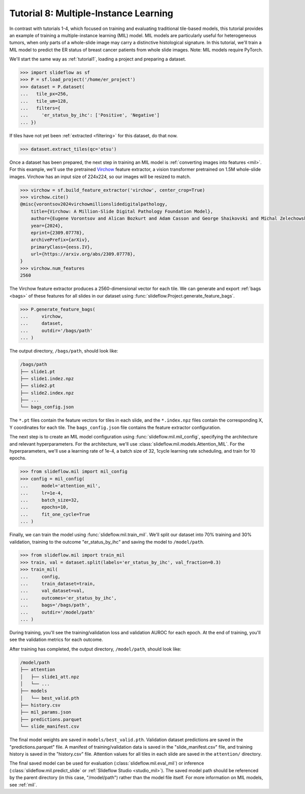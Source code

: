 .. _tutorial8:

Tutorial 8: Multiple-Instance Learning
======================================

In contrast with tutorials 1-4, which focused on training and evaluating traditional tile-based models, this tutorial provides an example of training a multiple-instance learning (MIL) model. MIL models are particularly useful for heterogeneous tumors, when only parts of a whole-slide image may carry a distinctive histological signature. In this tutorial, we'll train a MIL model to predict the ER status of breast cancer patients from whole slide images. Note: MIL models require PyTorch.

We'll start the same way as :ref:`tutorial1`, loading a project and preparing a dataset.

.. code-block:: python

    >>> import slideflow as sf
    >>> P = sf.load_project('/home/er_project')
    >>> dataset = P.dataset(
    ...   tile_px=256,
    ...   tile_um=128,
    ...   filters={
    ...     'er_status_by_ihc': ['Positive', 'Negative']
    ... })

If tiles have not yet been :ref:`extracted <filtering>` for this dataset, do that now.

.. code-block:: python

    >>> dataset.extract_tiles(qc='otsu')

Once a dataset has been prepared, the next step in training an MIL model is :ref:`converting images into features <mil>`. For this example, we'll use the pretrained `Virchow <https://huggingface.co/paige-ai/Virchow>`_ feature extractor, a vision transformer pretrained on 1.5M whole-slide images.  Virchow has an input size of 224x224, so our images will be resized to match.

.. code-block:: python

    >>> virchow = sf.build_feature_extractor('virchow', center_crop=True)
    >>> virchow.cite()
    @misc{vorontsov2024virchowmillionslidedigitalpathology,
        title={Virchow: A Million-Slide Digital Pathology Foundation Model},
        author={Eugene Vorontsov and Alican Bozkurt and Adam Casson and George Shaikovski and Michal Zelechowski and Siqi Liu and Kristen Severson and Eric Zimmermann and James Hall and Neil Tenenholtz and Nicolo Fusi and Philippe Mathieu and Alexander van Eck and Donghun Lee and Julian Viret and Eric Robert and Yi Kan Wang and Jeremy D. Kunz and Matthew C. H. Lee and Jan Bernhard and Ran A. Godrich and Gerard Oakley and Ewan Millar and Matthew Hanna and Juan Retamero and William A. Moye and Razik Yousfi and Christopher Kanan and David Klimstra and Brandon Rothrock and Thomas J. Fuchs},
        year={2024},
        eprint={2309.07778},
        archivePrefix={arXiv},
        primaryClass={eess.IV},
        url={https://arxiv.org/abs/2309.07778},
    }
    >>> virchow.num_features
    2560

The Virchow feature extractor produces a 2560-dimensional vector for each tile. We can generate and export :ref:`bags <bags>` of these features for all slides in our dataset using :func:`slideflow.Project.generate_feature_bags`.

.. code-block:: python

    >>> P.generate_feature_bags(
    ...     virchow,
    ...     dataset,
    ...     outdir='/bags/path'
    ... )

The output directory, ``/bags/path``, should look like:

.. code-block:: bash

    /bags/path
    ├── slide1.pt
    ├── slide1.indez.npz
    ├── slide2.pt
    ├── slide2.index.npz
    ├── ...
    └── bags_config.json

The ``*.pt`` files contain the feature vectors for tiles in each slide, and the ``*.index.npz`` files contain the corresponding X, Y coordinates for each tile.  The ``bags_config.json`` file contains the feature extractor configuration.

The next step is to create an MIL model configuration using :func:`slideflow.mil.mil_config`, specifying the architecture and relevant hyperparameters. For the architecture, we'll use :class:`slideflow.mil.models.Attention_MIL`. For the hyperparameters, we'll use a learning rate of 1e-4, a batch size of 32, 1cycle learning rate scheduling, and train for 10 epochs.

.. code-block:: python

    >>> from slideflow.mil import mil_config
    >>> config = mil_config(
    ...     model='attention_mil',
    ...     lr=1e-4,
    ...     batch_size=32,
    ...     epochs=10,
    ...     fit_one_cycle=True
    ... )

Finally, we can train the model using :func:`slideflow.mil.train_mil`. We'll split our dataset into 70% training and 30% validation, training to the outcome "er_status_by_ihc" and saving the model to ``/model/path``.

.. code-block:: python

    >>> from slideflow.mil import train_mil
    >>> train, val = dataset.split(labels='er_status_by_ihc', val_fraction=0.3)
    >>> train_mil(
    ...     config,
    ...     train_dataset=train,
    ...     val_dataset=val,
    ...     outcomes='er_status_by_ihc',
    ...     bags='/bags/path',
    ...     outdir='/model/path'
    ... )

During training, you'll see the training/validation loss and validation AUROC for each epoch. At the end of training, you'll see the validation metrics for each outcome.

.. rst-class:: sphx-glr-script-out

 .. code-block:: none

    [18:51:01] INFO     Training FastAI MIL model with config:
               INFO     TrainerConfigFastAI(
                            aggregation_level='slide'
                            lr=0.0001
                            wd=1e-05
                            bag_size=512
                            fit_one_cycle=True
                            epochs=10
                            batch_size=32
                            model='attention_mil'
                            apply_softmax=True
                            model_kwargs=None
                            use_lens=True
                        )
    [18:51:02] INFO     Training dataset: 272 merged bags (from 272 possible slides)
               INFO     Validation dataset: 116 merged bags (from 116 possible slides)
    [18:51:04] INFO     Training model Attention_MIL (in=1024, out=2, loss=CrossEntropyLoss)
    epoch     train_loss  valid_loss  roc_auc_score  time
    0         0.328032    0.285096    0.580233       00:01
    Better model found at epoch 0 with valid_loss value: 0.2850962281227112.
    1         0.319219    0.266496    0.733721       00:01
    Better model found at epoch 1 with valid_loss value: 0.266496479511261.
    2         0.293969    0.230561    0.859690       00:01
    Better model found at epoch 2 with valid_loss value: 0.23056122660636902.
    3         0.266627    0.190546    0.927519       00:01
    Better model found at epoch 3 with valid_loss value: 0.1905461698770523.
    4         0.236985    0.165320    0.939147       00:01
    Better model found at epoch 4 with valid_loss value: 0.16532012820243835.
    5         0.215019    0.153572    0.946512       00:01
    Better model found at epoch 5 with valid_loss value: 0.153572216629982.
    6         0.199093    0.144464    0.948837       00:01
    Better model found at epoch 6 with valid_loss value: 0.1444639265537262.
    7         0.185597    0.141776    0.952326       00:01
    Better model found at epoch 7 with valid_loss value: 0.14177580177783966.
    8         0.173794    0.141409    0.951938       00:01
    Better model found at epoch 8 with valid_loss value: 0.14140936732292175.
    9         0.167547    0.140791    0.952713       00:01
    Better model found at epoch 9 with valid_loss value: 0.14079126715660095.
    [18:51:18] INFO     Predictions saved to {...}/predictions.parquet
               INFO     Validation metrics for outcome brs_class:
    [18:51:18] INFO     slide-level AUC (cat # 0): 0.953 AP: 0.984 (opt. threshold: 0.544)
               INFO     slide-level AUC (cat # 1): 0.953 AP: 0.874 (opt. threshold: 0.458)
               INFO     Category 0 acc: 88.4% (76/86)
               INFO     Category 1 acc: 83.3% (25/30)

After training has completed, the output directory, ``/model/path``, should look like:

.. code-block:: bash

    /model/path
    ├── attention
    │   ├── slide1_att.npz
    │   └── ...
    ├── models
    │   └── best_valid.pth
    ├── history.csv
    ├── mil_params.json
    ├── predictions.parquet
    └── slide_manifest.csv

The final model weights are saved in ``models/best_valid.pth``. Validation dataset predictions are saved in the "predictions.parquet" file. A manifest of training/validation data is saved in the "slide_manifest.csv" file, and training history is saved in the "history.csv" file. Attention values for all tiles in each slide are saved in the ``attention/`` directory.

The final saved model can be used for evaluation (:class:`slideflow.mil.eval_mil`) or inference (:class:`slideflow.mil.predict_slide` or :ref:`Slideflow Studio <studio_mil>`). The saved model path should be referenced by the parent directory (in this case, "/model/path") rather than the model file itself. For more information on MIL models, see :ref:`mil`.